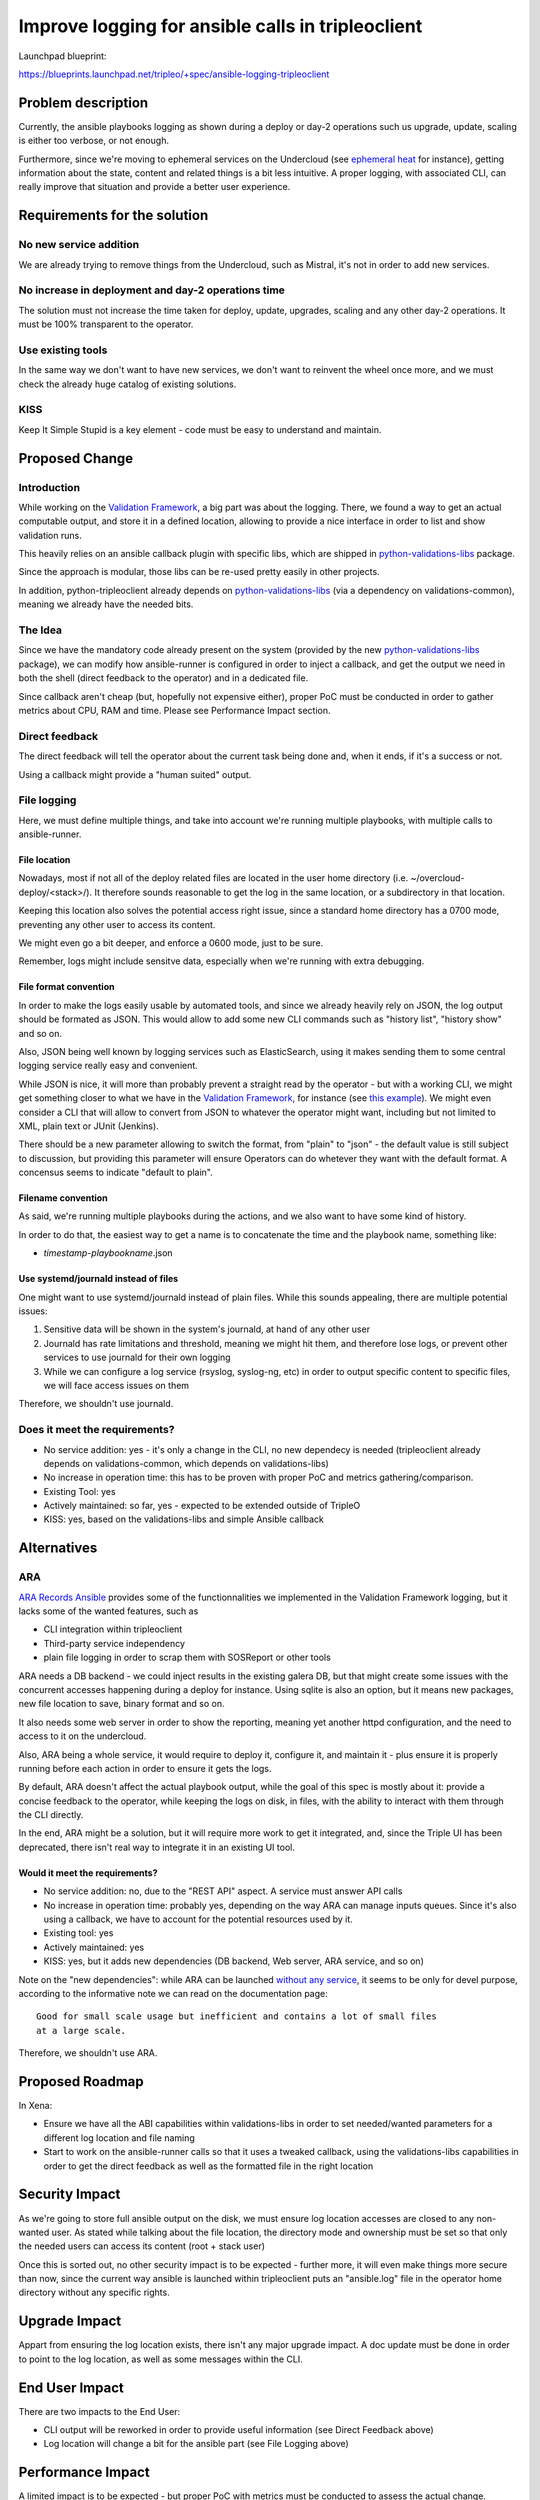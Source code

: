 ..
 This work is licensed under a Creative Commons Attribution 3.0 Unported
 License.

 http://creativecommons.org/licenses/by/3.0/legalcode

==================================================
Improve logging for ansible calls in tripleoclient
==================================================

Launchpad blueprint:

https://blueprints.launchpad.net/tripleo/+spec/ansible-logging-tripleoclient

Problem description
===================
Currently, the ansible playbooks logging as shown during a deploy or day-2
operations such us upgrade, update, scaling is either too verbose, or not
enough.

Furthermore, since we're moving to ephemeral services on the Undercloud (see
`ephemeral heat`_ for instance), getting information about the state, content
and related things is a bit less intuitive. A proper logging, with associated
CLI, can really improve that situation and provide a better user experience.


Requirements for the solution
=============================
No new service addition
-----------------------
We are already trying to remove things from the Undercloud, such as Mistral,
it's not in order to add new services.

No increase in deployment and day-2 operations time
---------------------------------------------------
The solution must not increase the time taken for deploy, update, upgrades,
scaling and any other day-2 operations. It must be 100% transparent to the
operator.

Use existing tools
------------------
In the same way we don't want to have new services, we don't want to reinvent
the wheel once more, and we must check the already huge catalog of existing
solutions.

KISS
----
Keep It Simple Stupid is a key element - code must be easy to understand and
maintain.

Proposed Change
===============

Introduction
------------
While working on the `Validation Framework`_, a big part was about the logging.
There, we found a way to get an actual computable output, and store it in a
defined location, allowing to provide a nice interface in order to list and
show validation runs.

This heavily relies on an ansible callback plugin with specific libs, which are
shipped in `python-validations-libs`_ package.

Since the approach is modular, those libs can be re-used pretty easily in other
projects.

In addition, python-tripleoclient already depends on `python-validations-libs`_
(via a dependency on validations-common), meaning we already have the needed
bits.

The Idea
--------
Since we have the mandatory code already present on the system (provided by the
new `python-validations-libs`_ package), we can modify how ansible-runner is
configured in order to inject a callback, and get the output we need in both
the shell (direct feedback to the operator) and in a dedicated file.

Since callback aren't cheap (but, hopefully not expensive either), proper PoC
must be conducted in order to gather metrics about CPU, RAM and time. Please
see Performance Impact section.

Direct feedback
---------------
The direct feedback will tell the operator about the current task being done
and, when it ends, if it's a success or not.

Using a callback might provide a "human suited" output.

File logging
------------
Here, we must define multiple things, and take into account we're running
multiple playbooks, with multiple calls to ansible-runner.

File location
.............
Nowadays, most if not all of the deploy related files are located in the
user home directory (i.e. ~/overcloud-deploy/<stack>/).
It therefore sounds reasonable to get the log in the same location, or a
subdirectory in that location.

Keeping this location also solves the potential access right issue, since a
standard home directory has a 0700 mode, preventing any other user to access
its content.

We might even go a bit deeper, and enforce a 0600 mode, just to be sure.

Remember, logs might include sensitve data, especially when we're running with
extra debugging.

File format convention
......................
In order to make the logs easily usable by automated tools, and since we
already heavily rely on JSON, the log output should be formated as JSON. This
would allow to add some new CLI commands such as "history list", "history show"
and so on.

Also, JSON being well known by logging services such as ElasticSearch, using it
makes sending them to some central logging service really easy and convenient.

While JSON is nice, it will more than probably prevent a straight read by the
operator - but with a working CLI, we might get something closer to what we
have in the `Validation Framework`_, for instance (see `this example`_). We
might even consider a CLI that will allow to convert from JSON to whatever
the operator might want, including but not limited to XML, plain text or JUnit
(Jenkins).

There should be a new parameter allowing to switch the format, from "plain" to
"json" - the default value is still subject to discussion, but providing this
parameter will ensure Operators can do whetever they want with the default
format. A concensus seems to indicate "default to plain".

Filename convention
...................
As said, we're running multiple playbooks during the actions, and we also want
to have some kind of history.

In order to do that, the easiest way to get a name is to concatenate the time
and the playbook name, something like:

* *timestamp*-*playbookname*.json

Use systemd/journald instead of files
.....................................
One might want to use systemd/journald instead of plain files. While this
sounds appealing, there are multiple potential issues:

#. Sensitive data will be shown in the system's journald, at hand of any other
   user
#. Journald has rate limitations and threshold, meaning we might hit them, and
   therefore lose logs, or prevent other services to use journald for their
   own logging
#. While we can configure a log service (rsyslog, syslog-ng, etc) in order to
   output specific content to specific files, we will face access issues on
   them

Therefore, we shouldn't use journald.

Does it meet the requirements?
------------------------------
* No service addition: yes - it's only a change in the CLI, no new dependecy is
  needed (tripleoclient already depends on validations-common, which depends on
  validations-libs)
* No increase in operation time: this has to be proven with proper PoC and
  metrics gathering/comparison.
* Existing Tool: yes
* Actively maintained: so far, yes - expected to be extended outside of TripleO
* KISS: yes, based on the validations-libs and simple Ansible callback

Alternatives
============

ARA
---
`ARA Records Ansible`_ provides some of the functionnalities we implemented in
the Validation Framework logging, but it lacks some of the wanted features,
such as

* CLI integration within tripleoclient
* Third-party service independency
* plain file logging in order to scrap them with SOSReport or other tools

ARA needs a DB backend - we could inject results in the existing galera DB, but
that might create some issues with the concurrent accesses happening during a
deploy for instance. Using sqlite is also an option, but it means new packages,
new file location to save, binary format and so on.

It also needs some web server in order to show the reporting, meaning yet
another httpd configuration, and the need to access to it on the undercloud.

Also, ARA being a whole service, it would require to deploy it, configure it,
and maintain it - plus ensure it is properly running before each action in
order to ensure it gets the logs.

By default, ARA doesn't affect the actual playbook output, while the goal of
this spec is mostly about it: provide a concise feedback to the operator, while
keeping the logs on disk, in files, with the ability to interact with them
through the CLI directly.

In the end, ARA might be a solution, but it will require more work to get it
integrated, and, since the Triple UI has been deprecated, there isn't real way
to integrate it in an existing UI tool.

Would it meet the requirements?
...............................
* No service addition: no, due to the "REST API" aspect. A service must answer
  API calls
* No increase in operation time: probably yes, depending on the way ARA can
  manage inputs queues. Since it's also using a callback, we have to account
  for the potential resources used by it.
* Existing tool: yes
* Actively maintained: yes
* KISS: yes, but it adds new dependencies (DB backend, Web server, ARA service,
  and so on)

Note on the "new dependencies": while ARA can be launched
`without any service`_, it seems to be only for devel purpose, according to the
informative note we can read on the documentation page::

  Good for small scale usage but inefficient and contains a lot of small files
  at a large scale.

Therefore, we shouldn't use ARA.

Proposed Roadmap
================
In Xena:

* Ensure we have all the ABI capabilities within validations-libs in order to
  set needed/wanted parameters for a different log location and file naming
* Start to work on the ansible-runner calls so that it uses a tweaked callback,
  using the validations-libs capabilities in order to get the direct feedback
  as well as the formatted file in the right location

Security Impact
===============
As we're going to store full ansible output on the disk, we must ensure log
location accesses are closed to any non-wanted user. As stated while talking
about the file location, the directory mode and ownership must be set so that
only the needed users can access its content (root + stack user)

Once this is sorted out, no other security impact is to be expected - further
more, it will even make things more secure than now, since the current way
ansible is launched within tripleoclient puts an "ansible.log" file in the
operator home directory without any specific rights.

Upgrade Impact
==============
Appart from ensuring the log location exists, there isn't any major upgrade
impact. A doc update must be done in order to point to the log location, as
well as some messages within the CLI.

End User Impact
===============
There are two impacts to the End User:

* CLI output will be reworked in order to provide useful information (see
  Direct Feedback above)
* Log location will change a bit for the ansible part (see File Logging above)

Performance Impact
==================
A limited impact is to be expected - but proper PoC with metrics must be
conducted to assess the actual change.

Multiple deploys must be done, with different Overcloud design, in order to
see the actual impact alongside the number of nodes.

Deployer Impact
===============
Same as End User Impact: CLI output will be changed, and the log location will
be updated.

Developer Impact
================
The callback is enabled by default, but the Developer might want to disable it.
Proper doc should reflect this. No real impact in the end.

Implementation
==============
Contributors
------------
* Cédric Jeanneret
* Mathieu Bultel

Work Items
----------
* Modify validations-libs in order to provided the needed interface (shouldn't
  be really needed, the libs are already modular and should expose the wanted
  interfaces and parameters)
* Create a new callback in tripleo-ansible
* Ensure the log directory is created with the correct rights
* Update the ansible-runner calls to enable the callback by default
* Ensure tripleoclient outputs status update on a regular basis while the logs
  are being written in the right location
* Update/create the needed documentations about the new logging location and
  management

.. _ephemeral heat: https://specs.openstack.org/openstack/tripleo-specs/specs/wallaby/ephemeral-heat-overcloud.html
.. _Validation Framework: https://specs.openstack.org/openstack/tripleo-specs/specs/stein/validation-framework.html
.. _this example: https://asciinema.org/a/283645
.. _python-validations-libs: https://opendev.org/openstack/validations-libs
.. _ARA Records Ansible: https://ara.recordsansible.org/
.. _without any service: https://ara.readthedocs.io/en/latest/cli.html#ara-manage-generate
.. _ansible "acl": https://docs.ansible.com/ansible/latest/modules/acl_module.html
